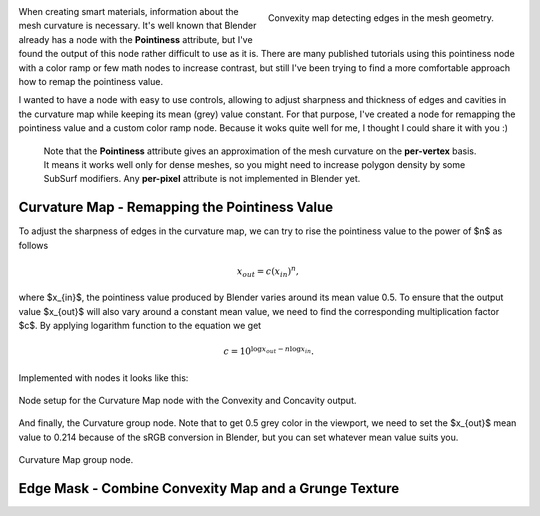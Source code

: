 .. title: A More Comfortable Node Setup For Curvature (Pointiness) Map
.. slug: nodes-curvature-map
.. date: 2018-06-18 16:00:00 UTC+02:00
.. category: blender
.. tags: mathjax, blender-materials
.. link: 
.. description:
.. type: text

.. default-role:: code


.. figure:: curvature-map_convexity.tn.png
    :target: curvature-map_convexity.png
    :align: right
    :figclass: thumbnail

    Convexity map detecting edges in the mesh geometry.


When creating smart materials, information about the mesh curvature is necessary. It's well known that Blender already has a node with the **Pointiness** attribute, but I've found the output of this node rather difficult to use as it is. There are many published tutorials using this pointiness node with a color ramp or few math nodes to increase contrast, but still I've been trying to find a more comfortable approach how to remap the pointiness value.

I wanted to have a node with easy to use controls, allowing to adjust sharpness and thickness of edges and cavities in the curvature map while keeping its mean (grey) value constant. For that purpose, I've created a node for remapping the pointiness value and a custom color ramp node. Because it woks quite well for me, I thought I could share it with you :)

.. TEASER_END

..

    Note that the **Pointiness** attribute gives an approximation of the mesh curvature on the **per-vertex** basis. It means it works well only for dense meshes, so you might need to increase polygon density by some SubSurf modifiers. Any **per-pixel** attribute is not implemented in Blender yet.


Curvature Map - Remapping the Pointiness Value
==============================================

To adjust the sharpness of edges in the curvature map, we can try to rise the pointiness value to the power of $n$ as follows

.. math::
    x_{out} = c (x_{in}) ^ n,

where $x_{in}$, the pointiness value produced by Blender varies around its mean value 0.5. To ensure that the output value $x_{out}$ will also vary around a constant mean value, we need to find the corresponding multiplication factor $c$. By applying logarithm function to the equation we get

.. math::
    c = 10^{ \log x_{out} - n \log x_{in} }.


Implemented with nodes it looks like this:

.. figure:: curvature-map_nodesetup.tn.png
    :target: curvature-map_nodesetup.png
    :align: center
    :class: figure-radius

    Node setup for the Curvature Map node with the Convexity and Concavity output.

And finally, the Curvature group node. Note that to get 0.5 grey color in the viewport, we need to set the $x_{out}$ mean value to 0.214 because of the sRGB conversion in Blender, but you can set whatever mean value suits you.

.. figure:: curvature-map_node.png
    :align: center
    :class: figure-radius

    Curvature Map group node. 


Edge Mask - Combine Convexity Map and a Grunge Texture
======================================================





